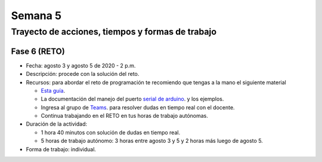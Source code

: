 
Semana 5
===========

Trayecto de acciones, tiempos y formas de trabajo
---------------------------------------------------

Fase 6 (RETO)
^^^^^^^^^^^^^^^^^^^^^
* Fecha: agosto 3 y agosto 5 de 2020 - 2 p.m. 
* Descripción: procede con la solución del reto.
* Recursos: para abordar el reto de programación te recomiendo que tengas a la mano el siguiente material

  * `Esta guía <https://docs.google.com/presentation/d/1A6phooetTEDRBksyrAd1Rloe7mCj7lRf1pDp4CRRdSk/edit?usp=sharing>`__.
  * La documentación del manejo del puerto `serial de arduino <https://www.arduino.cc/reference/en/language/functions/communication/serial/>`__.
    y los ejemplos.
  * Ingresa al grupo de `Teams <https://teams.microsoft.com/l/team/19%3a919658982cb4457e85d706bad345b5dc%40thread.tacv2/conversations?groupId=16c098de-d737-4b8a-839d-8faf7400b06e&tenantId=618bab0f-20a4-4de3-a10c-e20cee96bb35>`__.
    para resolver dudas en tiempo real con el docente.
  * Continua trabajando en el RETO en tus horas de trabajo autónomas.

* Duración de la actividad: 
  
  * 1 hora 40 minutos con solución de dudas en tiempo real.
  * 5 horas de trabajo autónomo: 3 horas entre agosto 3 y 5 y 2 horas más luego de agosto 5.

* Forma de trabajo: individual.
